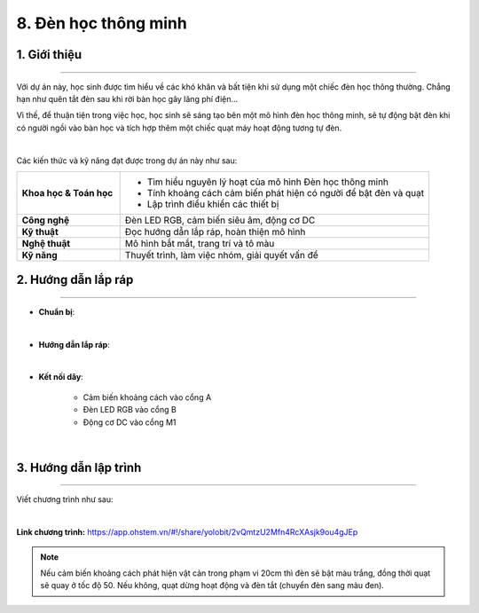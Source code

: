 8. Đèn học thông minh
=========

1. Giới thiệu
-----
-----------

Với dự án này, học sinh được tìm hiểu về các khó khăn và bất tiện khi sử dụng một chiếc đèn học thông thường. Chẳng hạn như quên tắt đèn sau khi rời bàn học gây lãng phí điện… 

Vì thế, để thuận tiện trong việc học, học sinh sẽ sáng tạo bên một mô hình đèn học thông minh, sẽ tự động bật đèn khi có người ngồi vào bàn học và tích hợp thêm một chiếc quạt máy hoạt động tương tự đèn. 

.. image:: images/den_hoc_thong_minh_4.png
    :scale: 80%
    :align: center 
|

Các kiến thức và kỹ năng đạt được trong dự án này như sau: 

..  csv-table:: 
    :widths: 15, 45

    "**Khoa học & Toán học**", "- Tìm hiểu nguyên lý hoạt của mô hình Đèn học thông minh
    - Tính khoảng cách cảm biến phát hiện có người để bật đèn và quạt
    - Lập trình điều khiển các thiết bị"
    "**Công nghệ**", "Đèn LED RGB, cảm biến siêu âm, động cơ DC"
    "**Kỹ thuật**", "Đọc hướng dẫn lắp ráp, hoàn thiện mô hình"
    "**Nghệ thuật**", "Mô hình bắt mắt, trang trí và tô màu"
    "**Kỹ năng**", "Thuyết trình, làm việc nhóm, giải quyết vấn đề"


2. Hướng dẫn lắp ráp
----
--------

- **Chuẩn bị**: 

.. image:: images/den_hoc_thong_minh.png
    :scale: 90%
    :align: center 
|

- **Hướng dẫn lắp ráp**:

.. raw:: html

    <iframe width="560" height="315" src="https://www.youtube.com/embed/GVGxpQ5al20?si=QkDB9Wu4FRfo4zK_" title="YouTube video player" frameborder="0" allow="accelerometer; autoplay; clipboard-write; encrypted-media; gyroscope; picture-in-picture; web-share" referrerpolicy="strict-origin-when-cross-origin" allowfullscreen></iframe>
|


- **Kết nối dây**:

    + Cảm biến khoảng cách vào cổng A
    + Đèn LED RGB vào cổng B
    + Động cơ DC vào cổng M1

.. image:: images/den_hoc_thong_minh_3.png
    :scale: 80%
    :align: center 
|

3. Hướng dẫn lập trình
--------
--------

Viết chương trình như sau: 

.. image:: images/den_hoc_thong_minh_2.png
    :scale: 60%
    :align: center 
|

**Link chương trình:** `<https://app.ohstem.vn/#!/share/yolobit/2vQmtzU2Mfn4RcXAsjk9ou4gJEp>`_

.. note:: 

    Nếu cảm biến khoảng cách phát hiện vật cản trong phạm vi 20cm thì đèn sẽ bật màu trắng, đồng thời quạt sẽ quay ở tốc độ 50. Nếu không, quạt dừng hoạt động và đèn tắt (chuyển đèn sang màu đen). 
